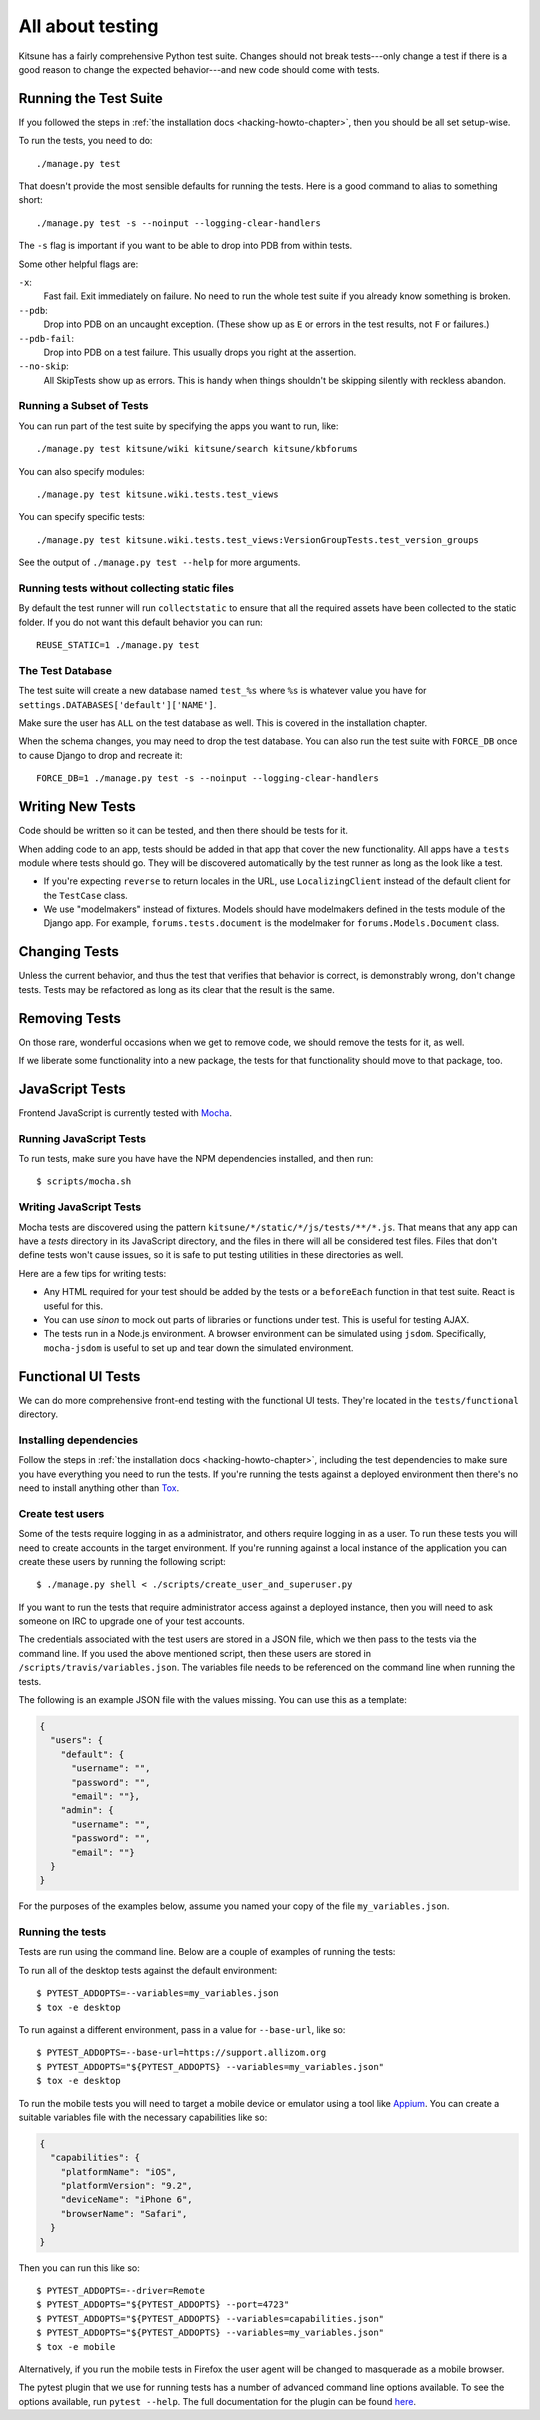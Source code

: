.. _tests-chapter:

=================
All about testing
=================

Kitsune has a fairly comprehensive Python test suite. Changes should
not break tests---only change a test if there is a good reason to
change the expected behavior---and new code should come with tests.


Running the Test Suite
======================

If you followed the steps in :ref:`the installation docs
<hacking-howto-chapter>`, then you should be all set setup-wise.

To run the tests, you need to do::

    ./manage.py test


That doesn't provide the most sensible defaults for running the
tests. Here is a good command to alias to something short::

    ./manage.py test -s --noinput --logging-clear-handlers


The ``-s`` flag is important if you want to be able to drop into PDB from
within tests.

Some other helpful flags are:

``-x``:
  Fast fail. Exit immediately on failure. No need to run the whole test suite
  if you already know something is broken.
``--pdb``:
  Drop into PDB on an uncaught exception. (These show up as ``E`` or errors in
  the test results, not ``F`` or failures.)
``--pdb-fail``:
  Drop into PDB on a test failure. This usually drops you right at the
  assertion.
``--no-skip``:
  All SkipTests show up as errors. This is handy when things shouldn't be
  skipping silently with reckless abandon.


Running a Subset of Tests
-------------------------

You can run part of the test suite by specifying the apps you want to run,
like::

    ./manage.py test kitsune/wiki kitsune/search kitsune/kbforums

You can also specify modules::

    ./manage.py test kitsune.wiki.tests.test_views

You can specify specific tests::

    ./manage.py test kitsune.wiki.tests.test_views:VersionGroupTests.test_version_groups

See the output of ``./manage.py test --help`` for more arguments.


Running tests without collecting static files
---------------------------------------------

By default the test runner will run ``collectstatic`` to ensure that all the required assets have
been collected to the static folder. If you do not want this default behavior you can run::

    REUSE_STATIC=1 ./manage.py test


The Test Database
-----------------

The test suite will create a new database named ``test_%s`` where
``%s`` is whatever value you have for
``settings.DATABASES['default']['NAME']``.

Make sure the user has ``ALL`` on the test database as well. This is
covered in the installation chapter.

When the schema changes, you may need to drop the test database. You
can also run the test suite with ``FORCE_DB`` once to cause Django to
drop and recreate it::

    FORCE_DB=1 ./manage.py test -s --noinput --logging-clear-handlers


Writing New Tests
=================

Code should be written so it can be tested, and then there should be
tests for it.

When adding code to an app, tests should be added in that app that
cover the new functionality. All apps have a ``tests`` module where
tests should go. They will be discovered automatically by the test
runner as long as the look like a test.

* If you're expecting ``reverse`` to return locales in the URL, use
  ``LocalizingClient`` instead of the default client for the
  ``TestCase`` class.

* We use "modelmakers" instead of fixtures. Models should have
  modelmakers defined in the tests module of the Django app. For
  example, ``forums.tests.document`` is the modelmaker for
  ``forums.Models.Document`` class.


Changing Tests
==============

Unless the current behavior, and thus the test that verifies that
behavior is correct, is demonstrably wrong, don't change tests. Tests
may be refactored as long as its clear that the result is the same.


Removing Tests
==============

On those rare, wonderful occasions when we get to remove code, we
should remove the tests for it, as well.

If we liberate some functionality into a new package, the tests for
that functionality should move to that package, too.


JavaScript Tests
================

Frontend JavaScript is currently tested with Mocha_.


Running JavaScript Tests
------------------------

To run tests, make sure you have have the NPM dependencies installed, and
then run::

  $ scripts/mocha.sh

Writing JavaScript Tests
------------------------

Mocha tests are discovered using the pattern
``kitsune/*/static/*/js/tests/**/*.js``. That means that any app can
have a `tests` directory in its JavaScript directory, and the files in
there will all be considered test files. Files that don't define tests
won't cause issues, so it is safe to put testing utilities in these
directories as well.


Here are a few tips for writing tests:

* Any HTML required for your test should be added by the tests or a
  ``beforeEach`` function in that test suite. React is useful for this.
* You can use `sinon` to mock out parts of libraries or functions under
  test. This is useful for testing AJAX.
* The tests run in a Node.js environment. A browser environment can be
  simulated using ``jsdom``. Specifically, ``mocha-jsdom`` is useful to
  set up and tear down the simulated environment.

.. _Mocha: https://mochajs.org/


Functional UI Tests
===================

We can do more comprehensive front-end testing with the functional UI tests.
They're located in the ``tests/functional`` directory.

Installing dependencies
-----------------------

Follow the steps in :ref:`the installation docs <hacking-howto-chapter>`,
including the test dependencies to make sure you have everything you need to
run the tests. If you're running the tests against a deployed environment then
there's no need to install anything other than
`Tox <http://tox.readthedocs.io/en/latest/install.html>`_.

Create test users
-----------------

Some of the tests require logging in as a administrator, and others require
logging in as a user. To run these tests you will need to create accounts in
the target environment. If you're running against a local instance of the
application you can create these users by running the following script::

  $ ./manage.py shell < ./scripts/create_user_and_superuser.py

If you want to run the tests that require administrator access against a
deployed instance, then you will need to ask someone on IRC to upgrade one of
your test accounts.

The credentials associated with the test users are stored in a JSON file, which
we then pass to the tests via the command line. If you used the above mentioned
script, then these users are stored in ``/scripts/travis/variables.json``. The
variables file needs to be referenced on the command line when running the
tests.

The following is an example JSON file with the values missing. You can use this
as a template:

.. code:: json

   {
     "users": {
       "default": {
         "username": "",
         "password": "",
         "email": ""},
       "admin": {
         "username": "",
         "password": "",
         "email": ""}
     }
   }

For the purposes of the examples below, assume you named your copy of the file
``my_variables.json``.

Running the tests
-----------------

Tests are run using the command line. Below are a couple of examples of running
the tests:

To run all of the desktop tests against the default environment::

  $ PYTEST_ADDOPTS=--variables=my_variables.json
  $ tox -e desktop

To run against a different environment, pass in a value for ``--base-url``,
like so::

  $ PYTEST_ADDOPTS=--base-url=https://support.allizom.org
  $ PYTEST_ADDOPTS="${PYTEST_ADDOPTS} --variables=my_variables.json"
  $ tox -e desktop

To run the mobile tests you will need to target a mobile device or emulator
using a tool like `Appium <http://appium.io/>`_. You can create a suitable
variables file with the necessary capabilities like so:

.. code:: json

     {
       "capabilities": {
         "platformName": "iOS",
         "platformVersion": "9.2",
         "deviceName": "iPhone 6",
         "browserName": "Safari",
       }
     }

Then you can run this like so::

  $ PYTEST_ADDOPTS=--driver=Remote
  $ PYTEST_ADDOPTS="${PYTEST_ADDOPTS} --port=4723"
  $ PYTEST_ADDOPTS="${PYTEST_ADDOPTS} --variables=capabilities.json"
  $ PYTEST_ADDOPTS="${PYTEST_ADDOPTS} --variables=my_variables.json"
  $ tox -e mobile

Alternatively, if you run the mobile tests in Firefox the user agent will be
changed to masquerade as a mobile browser.

The pytest plugin that we use for running tests has a number of advanced
command line options available. To see the options available, run
``pytest --help``. The full documentation for the plugin can be found
`here <https://pytest-selenium.readthedocs.io/>`_.
